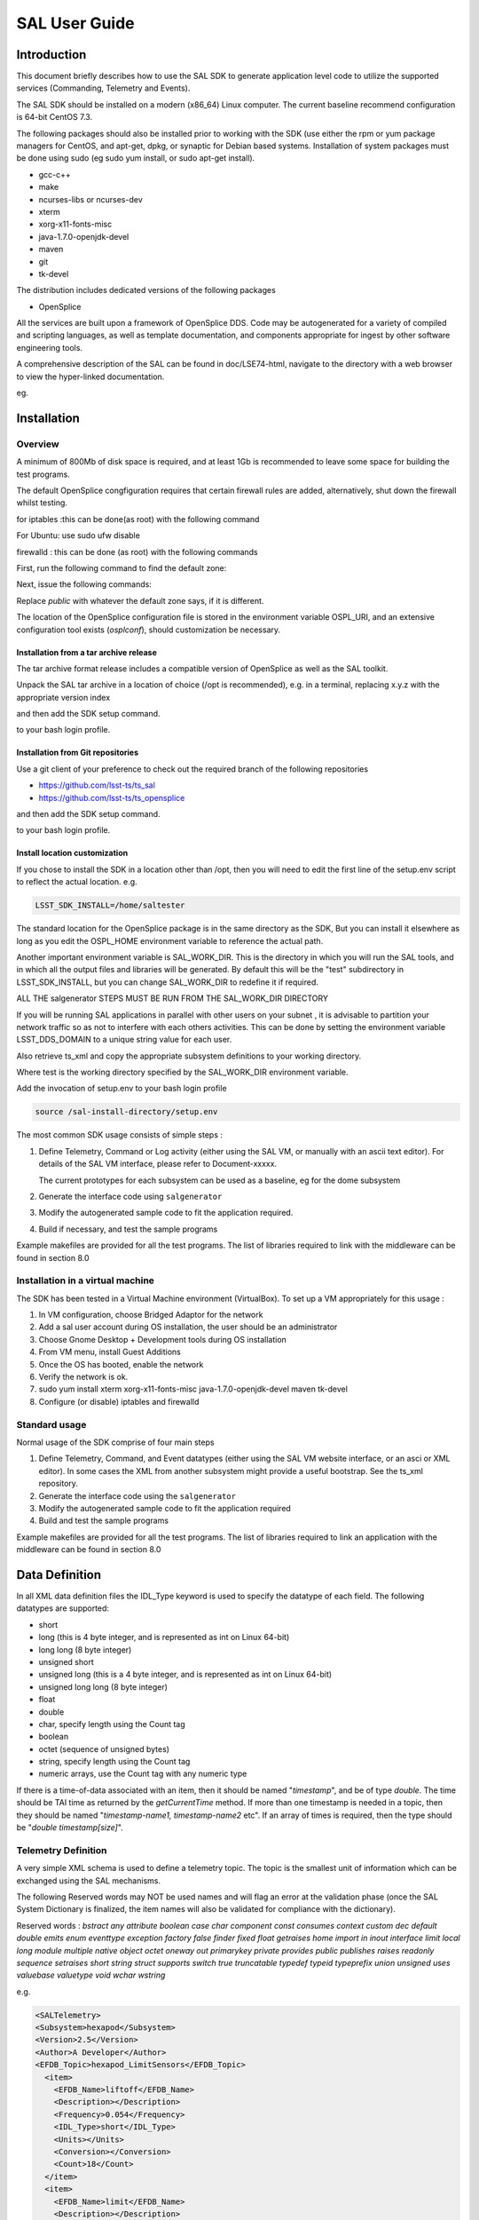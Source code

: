 ##############
SAL User Guide
##############

Introduction
============

This document briefly describes how to use the SAL SDK to generate application level code to utilize the supported services (Commanding, Telemetry and Events).

The SAL SDK should be installed on a modern (x86_64) Linux computer.
The current baseline recommend configuration is 64-bit CentOS 7.3.

The following packages should also be installed prior to working with the SDK (use either the rpm or yum package managers for CentOS, and apt-get, dpkg, or synaptic for Debian based systems.
Installation of system packages must be done using sudo (eg sudo yum install, or sudo apt-get install).

- gcc-c++
- make
- ncurses-libs or ncurses-dev
- xterm
- xorg-x11-fonts-misc
- java-1.7.0-openjdk-devel
- maven
- git
- tk-devel

The distribution includes dedicated versions of the following packages

- OpenSplice

All the services are built upon a framework of OpenSplice DDS.
Code may be autogenerated for a variety of compiled and scripting languages, as well as template documentation, and components appropriate for ingest by other software engineering tools.

A comprehensive description of the SAL can be found in doc/LSE74-html, navigate to the directory with a web browser to view the hyper-linked documentation.

eg.

.. prompt:: bash

    firefox file:///**path-to-installation**/doc/LSE74-html/index.html


Installation
============
Overview
--------

A minimum of 800Mb of disk space is required, and at least 1Gb is recommended to leave some space for building the test programs.

The default OpenSplice congfiguration requires that certain firewall rules are added, alternatively, shut down the firewall whilst testing.

for iptables :this can be done(as root) with the following command

.. prompt:: bash

    sudo /etc/init.d/iptables stop


For Ubuntu: use sudo ufw disable

firewalld : this can be done (as root) with the following commands

First, run the following command to find the default zone:

.. prompt:: bash

    firewall-cmd --get-default-zone


Next, issue the following commands:

.. prompt:: bash

    firewall-cmd  --zone=public --add-port=250-251/udp --permanent
    firewall-cmd --zone=public --add-port==7400-7413/udp --permanent
    firewall-cmd --reload


Replace *public* with whatever the default zone says, if it is different.

The location of the OpenSplice configuration file is stored in the environment variable OSPL_URI, and an extensive configuration tool exists (*osplconf*), should customization be necessary.

Installation from a tar archive release
^^^^^^^^^^^^^^^^^^^^^^^^^^^^^^^^^^^^^^^
The tar archive format release includes a compatible version of OpenSplice as well as the SAL toolkit.

Unpack the SAL tar archive in a location of choice (/opt is recommended), e.g. in a terminal, replacing x.y.z with the appropriate version index

.. prompt:: bash

    cd /opt
    tar xzf [location-of-sdk-archive]/salSDK-x.y.z_x86_64.tgz


and then add the SDK setup command.

.. prompt:: bash

    source /opt/setup.env


to your bash login profile.

Installation from Git repositories
^^^^^^^^^^^^^^^^^^^^^^^^^^^^^^^^^^
Use a git client of your preference to check out the required branch of the following repositories

* https://github.com/lsst-ts/ts_sal
* https://github.com/lsst-ts/ts_opensplice


and then add the SDK setup command.

.. prompt:: bash

    source  /opt/setup.env


to your bash login profile.

Install location customization
^^^^^^^^^^^^^^^^^^^^^^^^^^^^^^
If you chose to install the SDK in a location other than /opt, then you will need to edit the first line of the setup.env script to reflect the actual location. e.g.

.. code::

    LSST_SDK_INSTALL=/home/saltester


The standard location for the OpenSplice package is in the same directory as the SDK, But you can install it elsewhere as long as you edit the OSPL_HOME environment variable to reference the actual path.

Another important environment variable is SAL_WORK_DIR.
This is the directory in which you will run the SAL tools, and in which all the output files and libraries will be generated.
By default this will be the "test" subdirectory in LSST_SDK_INSTALL, but you can change SAL_WORK_DIR to redefine it if required.

ALL THE salgenerator STEPS MUST BE RUN FROM THE SAL_WORK_DIR DIRECTORY

If you will be running SAL applications in parallel with other users on your subnet , it is advisable to partition your network traffic so as not to interfere with each others activities.
This can be done by setting the environment variable LSST_DDS_DOMAIN to a unique string value for each user.

Also retrieve ts_xml and copy the appropriate subsystem definitions to your working directory.

.. prompt:: bash

    cp ts_xml-master/python/lsst/ts/xml/data/sal_interfaces/mysubsystem/*.xml test/.

Where test is the working directory specified by the SAL_WORK_DIR environment variable.

Add the invocation of setup.env to your bash login profile

.. code::

    source /sal-install-directory/setup.env


The most common SDK usage consists of simple steps :

1. Define Telemetry, Command or Log activity (either using the SAL VM, or manually with an ascii text editor).
   For details of the SAL VM interface, please refer to Document-xxxxx.

   The current prototypes for each subsystem can be used as a baseline, eg for the dome subsystem

   .. prompt:: bash

        cd $SAL_WORK_DIR
        cp $SAL_HOME/scripts/xml-templates/dome/*.xml

2. Generate the interface code using ``salgenerator``
3. Modify the autogenerated sample code to fit the application required.
4. Build if necessary, and test the sample programs

Example makefiles are provided for all the test programs.
The list of libraries required to link with the middleware can be found in section 8.0

Installation in a virtual machine
---------------------------------
The SDK has been tested in a Virtual Machine environment (VirtualBox).
To set up a VM appropriately for this usage :

1. In VM configuration, choose Bridged Adaptor for the network
2. Add a sal user account during OS installation, the user should be an administrator
3. Choose Gnome Desktop + Development tools during OS installation
4. From VM menu, install Guest Additions
5. Once the OS has booted, enable the network
6. Verify the network is ok.
7. sudo yum install xterm xorg-x11-fonts-misc java-1.7.0-openjdk-devel maven tk-devel
8. Configure (or disable) iptables and firewalld

   .. prompt:: bash

        systemctl disable iptables
        systemctl disable firewalld
        system stop iptables
        system stop firewalld



Standard usage
--------------
Normal usage of the SDK comprise of four main steps

1. Define Telemetry, Command, and Event datatypes (either using the SAL VM website interface, or an asci or XML editor).
   In some cases the XML from another subsystem might provide a useful bootstrap.
   See the ts_xml repository.
2. Generate the interface code using the ``salgenerator``
3. Modify the autogenerated sample code to fit the application required
4. Build and test the sample programs

Example makefiles are provided for all the test programs.
The list of libraries required to link an application with the middleware can be found in section 8.0

Data Definition
===============
In all XML data definition files the IDL_Type keyword is used to specify the datatype of each field.
The following datatypes are supported:

* short
* long (this is 4 byte integer, and is represented as int on Linux 64-bit)
* long long (8 byte integer)
* unsigned short
* unsigned long (this is a 4 byte integer, and is represented as int on Linux 64-bit)
* unsigned long long (8 byte integer)
* float
* double
* char, specify length using the Count tag
* boolean
* octet (sequence of unsigned bytes)
* string, specify length using the Count tag
* numeric arrays, use the Count tag with any numeric type

If there is a time-of-data associated with an item, then it should be named "*timestamp*", and be of type *double*.
The time should be TAI time as returned by the *getCurrentTime* method.
If more than one timestamp is needed in a topic, then they should be named "*timestamp-name1, timestamp-name2* etc".
If an array of times is required, then the type should be "*double timestamp[size]*".

Telemetry Definition
--------------------
A very simple XML schema is used to define a telemetry topic.
The topic is the smallest unit of information which can be exchanged using the SAL mechanisms.

The following Reserved words may NOT be used names and will flag an error at the validation phase (once the SAL System Dictionary is finalized, the item names will also be validated for compliance with the dictionary).

Reserved words : *bstract any attribute boolean case char component const consumes context custom dec default double emits enum eventtype exception factory false finder fixed float getraises home import in inout interface limit local long module multiple native object octet oneway out primarykey private provides public publishes raises readonly sequence setraises short string struct supports switch true truncatable typedef typeid typeprefix union unsigned uses valuebase valuetype void wchar wstring*

e.g.

.. code:: xml

    <SALTelemetry>
    <Subsystem>hexapod</Subsystem>
    <Version>2.5</Version>
    <Author>A Developer</Author>
    <EFDB_Topic>hexapod_LimitSensors</EFDB_Topic>
      <item>
        <EFDB_Name>liftoff</EFDB_Name>
        <Description></Description>
        <Frequency>0.054</Frequency>
        <IDL_Type>short</IDL_Type>
        <Units></Units>
        <Conversion></Conversion>
        <Count>18</Count>
      </item>
      <item>
        <EFDB_Name>limit</EFDB_Name>
        <Description></Description>
        <Frequency>0.054</Frequency>
        <IDL_Type>short</IDL_Type>
        <Units></Units>
        <Count>18</Count>
      </item>
    </SALTelemetry>


Command Definition
------------------
The process of defining supported commands is similar to Telemetry using XML.
The command aliases correspond to the ones listed in the relevant subsystem ICD.
e.g.

.. code:: xml

    <SALCommand>
    <Subsystem>hexapod</Subsystem>
    <Version>2.5</Version>
    <Author>salgenerator</Author>
    <EFDB_Topic>hexapod_command_configureAcceleration</EFDB_Topic>
    <Alias>configureAcceleration</Alias>
    <Device>drive</Device>
    <Property>Acceleration</Property>
    <Action></Action>
    <Value></Value>
    <Explanation>http://sal.lsst.org/SAL/Commands/hexapod_command_configureAcceleration.html</Explanation>
      <item>
        <EFDB_Name>xmin<EFDB_Name>
        <Description> </Description>
        <IDL_Type>double</IDL_Type>
        <Units> </Units>
        <Count>1</Count>
      </item>
      <item>
        <EFDB_Name>xmax</EFDB_Name>
        <Description> </Description>
        <IDL_Type>double</IDL_Type>
        <Units> <Units>
        <Count>1<Count>
      </item>
    </SALCommand>


.. note::
    The generic lifecycle commands should NOT be included, they are automatically generated during the salgenerator validation and/or UML to XML processing.
    The current generic command set is {**start, stop, enable,disable,abort,enterControl,exitControl,standby,SetValue**}

Log Event Definition
--------------------
Events are defined in a similar fashion to commands.
e.g.
The Log Event aliases are as defined in the relevant ICD.
e.g.

.. code:: xml

    <SALEvent>
      <Subsystem>hexapod</Subsystem>
      <Version>2.4</Version>
      <Author>salgenerator</Author>
      <EFDB_Topic>hexapod_logevent_limit</EFDB_Topic>
      <Alias>limit<Alias>
      <Explanation>http://sal.lsst.org/SAL/Events/hexapod_logevent_limit.html</Explanation>
        <item>
          <EFDB_Name>priority</EFDB_Name>
          <Description>Severity of the event</Description>
          <IDL_Type>long</IDL_Type>
          <Units>NA</Units>
          <Count>1</Count>
        </item>
        <item>
          <EFDB_Name>axis</EFDB_Name>
          <Description> </Description>
          <IDL_Type>string</IDL_Type>
          <Units> </Units>
          <Count>1</Count>
        </item>
        <item>
          <EFDB_Name>limit</EFDB_Name>
          <Description> </Description>
          <IDL_Type>string</IDL_Type>
          <Units> </Units>
          <Count>1</Count>
        </item>
        <item>
          <EFDB_Name>type</EFDB_Name>
          <Description> </Description>
          <IDL_Type>string</IDL_Type>
          <Units></Units>
          <Count>1</Count>
        </item>
    </SALEvent>


.. note::
    The generic lifecycle events should NOT be included, they are automatically generated during the salgenerator validation and/or UML to XML processing.
    The current generic event set is *SettingVersions, SummaryState, DetailedState, ErrorCode, AppliedSettingsMatchStart*.

Updating the XML definitions
----------------------------
The XML definitions of the SAL objects for each subsystem are maintained in a github repository (https://github.com/lsst-ts/ts_xml).
When subsystem developers update the XML definitions for their interfaces, they should create a new feature branch in the github repository and put the modified version into it.
Once the feature(s) have been fully tested, the corresponding changes are made made to the appropriate ICD. Once the ICD has been approved by the Change Control Board, the modified XML will merged into the master branch and assigned an official release number.
The master (release) branch is used to generate the SAL runtime libraries which can be used by other subsystems for integration testing.
The master branch is also used by the Continuous Integration Unit Testing framework.

The XML definition files for the subsystem you are developing should be checked out of the github repository to ensure you are working with the latest version.

For convenience the full set of current definition files in also included in each SAL SDK Release (in lsstsal/scripts/xml-templates).

The XML definition files should be copied to the SAL_WORK_DIR directory before using the SAL tools.

The SAL tools must be run from the SAL_WORK_DIR directory.

Using the SDK
=============
Before using the SDK, make sure that all the directories in the SAL_WORK_DIR and The SAL installation directory are owned by you
e.g.
.. prompt:: bash

    cd $SAL_WORK_DIR
    chown -R <username>:<username> *


Once Telemetry/Command/Events have been defined, either using the SAL VM or hand edited,

e.g. for **skycam**, interface code and usage samples can be generated using the **salgenerator** tool.
e.g.

.. prompt:: bash

    **salgenerator skycam validate**
    **salgenerator skycam sal cpp**


would generate the c++ communications libraries to be linked with any user code which needs to interface with the **skycam** subsystem.

The "sal" keyword indicates SAL code generation is the required operation, the selected wrapper is cpp (GNU G++ compatible code is generated, other options are java, cpp).

C++ code generation produces a shared library for type support and another for the SAL API.
It also produces test executables to publish and subscribe to all defined Telemetry streams, and to send all defined Commands and log Events.

Java code generation produces a .jar class library for type support and another for the SAL API.
It also produces .jar libraries to test publishing and subscribing to all defined Telemetry streams, and to send all defined Commands and log Events.

Simple example scripts to perform the major functions can be found later in this document.

The "labview" keyword indicates that a LabVIEW compatible shared library and Monitor task should be built (the "sal cpp" step must previously have been run).

The "maven" keyword indicates that a Maven project should be built for the subsystem.
This will be placed in $SAL_WORK_DIR/maven/[subsystem]_[version], The "sal java" step must previously have been run).

Recommend sequence of operations
--------------------------------

1. Create the XML Telemetry, Command, and Event definitions
2. Use the salgenerator validate operation
3. Use the salgenerator html operation
4. Use the salgenerator sal operation
5. Verify test programs run correctly
6. Build the SAL shared library / JAR for the subsystem
7. Begin simulation/implementation and testing

Step 1 - Definition
^^^^^^^^^^^^^^^^^^^
Use an XML editor to create/modify  the set of subsystem xml files.
Each file should be appropriately named and consists of a either Telemetry, Command, or Event definitions.
The current prototypes for each subsystem can be found at https://github.com/lsst-ts/ts_xml.

Step 2 - Validation
^^^^^^^^^^^^^^^^^^^
Run the salgenerator tool validate option for the appropriate subsystem.

.. prompt:: bash

    salgenerator mount validate


The successful completion of the validation phase results in the creation of the following files and directories

idl-templates--Corresponding IDL DDS Topic definitions
idl-templates/validated--validated and standardized idl
idl-templates/validated/sal--idl modules for use with OpenSplice
sql--database table definitions for telemetry
xml--XML versions of the all telemetry definitions

Step 3 - Update Structure and documentation
^^^^^^^^^^^^^^^^^^^^^^^^^^^^^^^^^^^^^^^^^^^
Run the salgenerator html option for the appropriate subsystem.

.. prompt:: bash

    salgenerator mount html


The successful completion of the html phase results in the creation of the following files and directories which may be used to update the SAL online configuration website.
(See SAL VM documentation for upload details).

.. code::

    html -- a set of directories, one per .idl file, with web forms for editing online
            a set of index-dbsimulate web page forms
            a set of index-simulate web page forms
            a set of sal-generator web page forms


Step 4-Code Generation
^^^^^^^^^^^^^^^^^^^^^^
Run the salgenerator tool using the sal option for the appropriate subsystem.
The sal option requires at least one target language to also be specified.
The current target language are cpp, java.

Depending upon the target language, successful completion of the code generation results in the following output directories (e.g. for mount)
.. code::

    e.g. salgenerator mount sal cpp

    c++ -
        mount: - *common mount support files*

            cpp
            isocpp
            java

        mount/cpp:
            ccpp_sal_mount.h -main include file
            libsacpp_mount_types.so - dds type support library
            Makefile.sacpp_mount_types - type support makefile
            sal_mount.cpp - item access support
            sal_mountDcps_impl.cpp - type class implementation
            sal_mount.idl - type definition idl
            sal_mountDcps.cpp - type support interface
            sal_mountSplDcps.cpp - type support I/O
            sal_mountDcps.h - type interface headers
            sal_mount.h - type support class
            sal_mountSplDcps.h - type I/O headers
            sal_mountSplDcps.h - type I/O headers
            src

        mount/cpp/src:
            CheckStatus.cpp - test dds status returns
            CheckStatus.h - test dds status headers
            mountCommander.cpp - command generator
            mountController.cpp - command processor
            mountEvent.cpp - event generator
            mountEventLogger.cpp - event logger
            Makefile.sacpp_mount_cmd - command support makefile
            Makefile.sacpp_mount_event - event support makefile
            sacpp_mount_cmd - *test program*
            sacpp_mount_ctl - *test program*
            sacpp_mount_event - *test program*
            sacpp_mount_eventlog - *test program*
            sal_mount.h - SAL class headers
            sal_mountC.h - SAL C support
            sal_mount.cpp - SAL class

        mount_TC: - specific to particular telemetry stream

            cpp
            isocpp
            java

        mount_TC/cpp:

            src
            standalone

        mount_TC/cpp/src:
            CheckStatus.cpp - check dds status class
            CheckState.h - check dds status header
            mount_TCDataPublisher.cpp - Actuators data publisher
            mount_TCDataSubscriber.cpp - Actuators data subscriber

        mount_TC/cpp/standalone:
            Makefile
            Makefile.sacpp_mount_TC_sub - subscriber makefile
            Makefile.sacpp_mount_TC_pub - publisher makefile
            sacpp_mount_sub - *test program*
            sacpp_mount_pub - *test program*
            src

        mount_TC/cpp/standalone/src:

.. code::

    e.g. salgenerator mount sal java
        java -
            mount/java:
                classes - compiled type classes
                mount - generated java types
                Makefile.saj_mount_types - makefile for types
                saj_mount_types.jar - type support classes
                sal_mount.idl - validated sal idl
                src
            mount/java/classes:
                full set of java .class type support files
            mount saj_mount_types.manifest
            mount/java/classes/mount:
                full set of .java type support files
            mount/java/mount:
            mount/java/src:
                ErrorHandler.java
                Mount_cmdctl.run - run command tester
                mount_event.run - run event tester
                mountCommander.java - commander source
                mountController.java - command processor source
                mountEvent.java - event generator source
                mount_EventLogger.java - event logger source
                Makefile.saj_mount_cmdctl - command class makefile
                Makefile.saj_mount_event - event class makefile
            mount_TC/java: - specific to particular telemetry stream
                Makefile
                src
                standalone
                mount_TC/java/src:
                    ErrorHandler.java - error handler class source
                    mount_TCDataPublisher.java - publisher class source
                    mount_TCDataSubscriber.java - subscriber class source
                    org
                mount_TC/java/src/org:
                    lsst
                mount_TC/java/src/org/lsst:
                    sal
                mount_TC/java/src/org/lsst/sal:
                    sal_mount.java - sal class for mount
                mount_TC/java/src/org/lsst/sal/mount:
                    Actuators
                mount_TC/java/src/org/lsst/sal/mount/Actuators:
                mount_TC/java/standalone:
                    mount_TC.run - *run test programs*
                    Makefile
                    Makefile.saj_mount_TC_pub - publication class makefile
                    Makefile.saj_mount_TC_sub - subscription class makefile
                    saj_mount_TC_pub.jar - telemetry publication class
                    saj_mount_TC_sub.jar - telemetry subscription class

Once the java has been generated it is also possible to create a Maven project for ease of distribution.
Use the command e.g.

.. prompt:: bash

    salgenerator mount maven

will create and build a maven project and it in

.. code::

    $SAL_WORK_DIR/maven/mount_[sal-version-number]

.. code::


salgenerator Options
--------------------
The salgenerator executes a variety of processes, depending upon the options selected.

.. code::

    validate - check the XML files, generate validated IDL
    html - generate web form interfaces and documentation
    labview - generate labVIEW interface
    sal [lang] - generate SAL C++, Java or wrappers
    lib - generate the SAL shared library for a subsystem
    icd - generate ICD document
    maven - generate a maven project (per subsystem)
    verbose - be more verbose ;-)

SAL API examples
----------------
The SAL code generation processes also generates a comprehensive set of test programs so that correct operation of the interfaces can be verified.

Sample code is generated for the C++, Java target languages currently.

The sample code provides a simple command line test for

.. code::

    publishing and subscription for each defined Telemetry type
    issuing and receiving each defined Command type
    generating and logging for each defined Event type

In addition, GUI interfaces are provided to simplify the launching of Command and Event tests.

The procedure for generating test VI's for the LabVIEW interface is detailed in Appendix X.
At present this is an interactive process, involving lots of LabVIEW dialogs.

Testing
=======
Environment
-----------
To check that the OpenSplice environment has been correctly initialized; in a terminal, type

.. prompt:: bash

    idlpp

should produce
.. code::

    Usage: idlpp  [-c preprocesso-path] [-b ORB-template-path]
           [-n <include-suffix>] [-I path] [-D macro[=definition]] [-S] [-C]
           [-l (c|c++\cpp\isocpp\cs\java] [-j [old]:<new>] [-d directory] [-i]
           [-P dll_macro_name[,<chfile>]] [-o (dds-types| custom-psm| no-equality] <filename>

To check that the SAL environment has been correctly initialized; in a terminal type

.. prompt:: bash

    salgenerator

shoud produce

.. code::

    SAL generator tool - Usage:
        salgenerator subsystem flag(s)
        where flag(s) may be
            validate - check the XML Telemetry/Command/LogEvent definitions
            sal - generate SAL wrappers for cpp, java, isocpp
            lib - generate shared library
            labview - generate LabVIEW low-level interface
            maven - generate a maven repository
            db - generate telemetry database table

                Arguments required are
                db start-time end-time interval

                where the times are formatted like "2008-11-12 16:20:01"
                and the interval is in seconds
            sim - generate simulation configuration
            icd - generate ICD document
            link - link a SAL program
            verbose - be more verbose ;-;

Verify tha the network interface is configured and operating correctly.

Make sure that Firewalld is properly configured (or disabled by issuing the *systemctl stop firewalld* command as root).

Telemetry
---------
Once the salgenerator has been used to validate the definition files and generate the support libraries, there will be automatically built test programs available.

In all cases, log and diagnostic output from OpenSplice will be written to the files

.. code::

    ospl-info.log and ospl-error.log

in the directory where the test is run.

The following locations assume code has been built for the skycam subsystemsupport, there will be separate subdirectories for each Telemetry stream type.

.. code::

    For C++
        skycam_<telemetryType>/cpp/standalone/sacpp_skycam_pub - publisher
        skycam_<telemetryType>/cpp/standalone/sacpp_skycam_sub - subscriber
    start the subscriber first, then the publisher.
    For Java
        skycam_<telemetryType>/java/standalone/skycam_<telemetryType>.run
            - start publisher and subscriber

Commands
--------
The following locations assume code has been built for mount subsystemsupport

.. code::

    For C++
        mount/cpp/src/sacpp_mount_[command]_commander - to send commands
        mount/cpp/src/sacpp_mount_[command]_controller - to process commands
        start the controller first, wait for it to print Ready, then run the commander
    For java
        mount/java/src/mount_cmdctl.run - starts command processor

In addition a gui can be used to send all supported subsystem commands (with an associated processor to demonstrate reception of same).
To start the gui e.g. for hexapod subsystem
.. code::

    For C++
        command_test_gui hexapod

This script is on the PATH, so you should be able to run it from the command line.

The gui provides a window to select the command to run.
If a command has optional values/modifiers, then a subwindow will open to allow their values to be entered.
A terminal window show the messages from a demo command processor which simply prints the contents of commands as they are received.


.. image:: /images/sal_user_guide/testing_commands.png

Events
------
The following locations assume code has been built for mount subsystem support

.. code::

    For C++
        mount/cpp/src/sacpp_mount_[event]_send - to generate events
        mount/cpp/src/sacpp_mount_[event]_log - to log the events
        start the event logger first and then the send
    For java
        mount/java/src/mount_events.run - starts events processor

In addition a gui can be used to send all supported subsystem commands (with an associated processor to demonstrate reception of same).
To start the gui e.g. for hexapod subsystem

.. code::

    For C++
        logevent_test_gui

This script is on the PATH so you should be able to run it from the command line.

.. image:: /images/sal_user_guide/testing_events.png

The gui provides a window to select the event to generate.
If an event has optional values/modifiers, then a subwindow will open to allow their values to be entered.
A terminal window show the messages from a demo event processor which simply prints the content of events as they are received.

Application programming Interfaces
==================================
C++
---

.. code::

    Includes:
        #include <string>
        #include <sstream>
        #include <iostream>
        #include "SAL_Mount.h"
        #include "ccpp_sal_mount.h"
        #include "os.h"
        #include "example_main.h"
        #include "example_main.h"
        using namespace DDS;
        using namespace <subsystem>; // substitute the actual subsystem name here

    Public:
        int putSample(<subsystem::telemetryType> data); - publish telemetry sample
        int getSample(<subsystem::telemetryTypeSeq> data); - read next telemetry sample
        int putSample_<telemetryType>(<subsystem::telemetryTypeC>*data); - publish telemetry sample (C)
        int getSample_<telemetryType>(<subsystem::telemetryTypeC>*data); - read next telemetry sample (C)
        void salTypeSupport(char*topicName); - initialize type support
        void salTelemetryPub(char *topicName); - create telemetry publisher object
        void salTelemetrySub(char *topicName); - create telemetry subscriber object
        void salEvent(char *topicName); - create event object
        int getResponse(<subsystem>::ackcmdSeq data); - read command ack
        int getEvent(<subsystem>::logeventSeq data); - read event data
        void salShutdown(); - tidyup
        void salCommand(); - create command object
        void salProcessor(); - create command processor object
        int issueCommand(<subsystem>::command data); - send a command
        int issueCommandC(<subsystem_commandC *data>; - send a command (C)
        int ackCommand(int cmdSeqNum, long ack, long error, char *result); - acknowledge a command
        int acceptCommand(<subsystem>::commandSeq data); - read next command
        int acceptCommandC(<subsystem>::commandC *data); - read next command (C)
        int checkCommand(int cmdSeqNum); - check command status
        int cancelCommand(int cmdSeqNum); - abort all commands
        int waitForCompletion(int cmdSeqNum, unsigned int timeout); - wait for command to complete
        int setDebugLevel(int level); - change debug info level
        int getDebugLevel(int level) - get cureent debug info level
        int getOrigin(); - get origin descriptor
        int getProperty(stringproperty, stringvalue); - get configuration item
        int setProperty(stringproperty, stringvalue); - set configuration item
        int getPolicy(stringpolicy, stringvalue); - get middleware policy item
        int setPolicy(stringpolicy, stringvalue); - set middleware policy item
        void logError(int status); - log middleware error
        salTIME currentTime(); - get current timestamp
        int logEvent(char *message, int priority); - generate a log event

Java
----

.. code::

    Includes:
        import <subsystem>.*; // substitute actual subsystem name here
        import org.lsst.sal.<SAL_subsystem>; substitute actual subsystem name here
    Public:
        public void salTypeSupport(String topicName) - initialize type support
        public int putSample(<telemetryType> data) - publish a telemetry sample
        public int getSample(<telemetryType> data) - read next telemetry sample
        public void salTelemetryPub(String topicName) - create telemetry publisher
        public void salTelemetrySub(String topicName) - create telemetry subscriber
        public void logError(int status) - log middleware error
        public SAL_<subsystem>() - create SAL object
        public int issueCommand(command data) - send a command
        public int ackCommand(<subsystem>.command data) - acknowledge a command
        public int acceptCommand(<subsystem>.command data) - read next command
        public int checkCommand(int cmdSeqNum) - check command status
        public int getResponse(ackcmdSeqHolder data) - read command ack
        public int cancelCommand(int cmdSeqNum) - cancel a command
        public int abortCommand(int cmdSeqNum) - abort all commands
        public int waitForCompletion(int cmdSeqNum, int timeout) - wait for command to complete
        public int getEvent(logeventSeqHolder data) - read next event data
        public int logEvent(String message, int priority) - generate an event
        public int setDebugLevel(int level) -set debug info level
        public int getDebugLevel(int level) - get debug info level
        public int getOrigin() - get origin descriptor
        public int getProperty(String property, String value) - get configuration item
        public int setProperty(String property, String value) - set configuration item
        public void salCommand() - create a command object
        public void salProcessor() - create command processor object
        public void salShutdown() - tidyup
        public void salEvent(String topicName) - create event object


SAL XML Schema
==============
Telemetry
---------
telemetrySetType
^^^^^^^^^^^^^^^^
.. image:: /images/sal_user_guide/sal_xml_schema_telemetry_telemetrysettype.png

telemetryType
^^^^^^^^^^^^^
.. image:: /images/sal_user_guide/sal_xml_schema_telemetry_telemetrytype.png

telemetryItemType
^^^^^^^^^^^^^^^^^
.. image:: /images/sal_user_guide/sal_xml_schema_telemetry_telemetryitemtype.png

Commands
--------
commandSetType
^^^^^^^^^^^^^^
.. image:: /images/sal_user_guide/sal_xml_schema_command_commandsettype.png

commandType
^^^^^^^^^^^
.. image:: /images/sal_user_guide/sal_xml_schema_command_commandtype.png

commandItemType
^^^^^^^^^^^^^^^
.. image:: /images/sal_user_guide/sal_xml_schema_command_commanditemtype.png

Events
------
eventSetType
^^^^^^^^^^^^
.. image:: /images/sal_user_guide/sal_xml_schema_events_eventsettype.png

eventType
^^^^^^^^^
.. image:: /images/sal_user_guide/sal_xml_schema_events_eventtype.png

eventItemType
^^^^^^^^^^^^^
.. image:: /images/sal_user_guide/sal_xml_schema_events_eventitemtype.png

Compiler Options and Link Libraries
===================================
The following compiler options are required when compiling application code.
For subsequent linking with the SAL and DDS middleware.

.. code::

    CFLAGS/CXXFLAGS : -m64 -D_REENTRANT -fPIC -Wno-write-strings

Subsystems with duplicate instantiations (e.g. Hexapods) also require

.. code::

    -DSAL_SUBSYSTEM_IS_KEYED

and the following include paths will be required
.. code::

    -I$(OSPL_HOME/include
    -I$(OSPL_HOME/include/sys
    -I$(OSPL_HOME)/include/dcps/C++/SACPP
    -I$(SAL_HOME)/include
    -I$(SAL_WORK_DIR)/include
    -I../../-subsys-/cppsrc

    where -subsys- is the subsystem name e.g. hexapod

The following libraries are required when linking an application to use the SAL and DDS middleware.
For an application that communicates with multiple subsystems, the SAL libraries for each must be included.

.. code::

    SAL : libSAL_[subsystem-name].so, libsacpp_[subsystem-name]_types.so
    DDS : libdcpssacpp.so, libdcpsgapi.so, libddsuser.so, libddskernel.so, libddserialization.so, libddsconfparser.so, libddsdatabase.so, libddsutil.so, libddsos.so, libddsconf.so
    Other: libdl.so, libpthread.so

Appropriate linker path directives are

.. code::

    -L$(OSPL_HOME)/lib -L$(SAL_HOME)/lib

LabVIEW test VI generation
==========================
If you have multiple LabVIEW versions installed, or if LabVIEW is installed in a non default location, you can use the environment variable LABVIEW_HOME to control where the SDK looks for the LabVIEW header files.

.. code::

    export LABVIEW_HOME=/opt/natinst

would expect to find headers in ``/opt/natinst/LabVIEW_20[xx]_64``
Run the salgenerator steps in order

.. prompt:: bash

    salgenerator [subsystem] validate
    salgenerator [subsystem]  sal cpp
    salgenerator [subsystem] labview

The generation of the LabVIEW test VI's is an interactive process.
The LabVIEW Shared library import is used to automatically generate VI's to interact with the Salgenerator produced SALLV_[subsystem].so library.

.. note::
    **It is vital to COMPLETELY DELETE the entire destination directory and it's contents so that wizard can create its output directory afresh.
    For example if you choose to place the results in** ``/home/me/sal/test/tcs/labview/lib`` **, then you should run the following command BEFORE starting the LabVIEW tools.**

    .. prompt:: bash

        rm -rf /home/me/sal/test/tcs/labview/lib

1. Start Labview and select :menuselection:`Tools --> Import --> Shared Library (.so)` option.

    .. image:: /images/sal_user_guide/labview_test_vi_generation_1.png

2. Choose either :guilabel:`New` or :guilabel:`Update` option and specify the path to the library and the click :guilabel:`Next`.
   Proceed through the rest of the dialogs as illustrated below.
   Generally selecting the default and clicking :guilabel:`Next`  is appropriate.

   The only non-standard option is in the :guilabel:`Configure Include Paths` dialog where you must enter the

   .. code::

        BUILD_FOR_LV=1

   Option in the Preprocessor options section.

   .. image:: /images/sal_user_guide/labview_test_vi_generation_2.png

   .. image:: /images/sal_user_guide/labview_test_vi_generation_3.png

   .. image:: /images/sal_user_guide/labview_test_vi_generation_4.png

   .. image:: /images/sal_user_guide/labview_test_vi_generation_5.png

   .. image:: /images/sal_user_guide/labview_test_vi_generation_6.png

   .. image:: /images/sal_user_guide/labview_test_vi_generation_7.png

   .. image:: /images/sal_user_guide/labview_test_vi_generation_8.png

   .. image:: /images/sal_user_guide/labview_test_vi_generation_9.png

   .. image:: /images/sal_user_guide/labview_test_vi_generation_10.png

   When the LabVIEW import library wizard has completed it is necessary to run another LSST provided VI to finish the generation process.

   Use the LabVIEW :menuselection:`File --> Open` dialog to locate ts_SALLabVIEW/main.vi

   .. image:: /images/sal_user_guide/labview_test_vi_generation_11.png

   Click :guilabel:`OK` to run the main.vi VI.
   It will open a mostly empty interface.

   .. image:: /images/sal_user_guide/labview_test_vi_generation_12.png

   Click the :guilabel:`Run` icon.

   .. image:: /images/sal_user_guide/labview_test_vi_generation_13.png

   Click :guilabel:`OK` and select the subsystem IDL file.
   The correct file should be found in the [subsystem]/labview directory of the SAL_WORK_DIR tree.

   .. image:: /images/sal_user_guide/labview_test_vi_generation_14.png

   Click :guilabel:`OK` to select it.

   .. image:: /images/sal_user_guide/labview_test_vi_generation_15.png

   Click :guilabel:`OK`

   Another file dialog then appears for you to select the .lvlib containing the VI's.
   This should be located in the [subsystem]/labview/lib directory of the SAL_WORK_DIR tree.

   .. image:: /images/sal_user_guide/labview_test_vi_generation_16.png

   Click :guilabel:`OK`

   There will then be an extensive period where multiple windows flash on the screen as each VI is individually processed.
   Finally a library contents window will appear.

   .. image:: /images/sal_user_guide/labview_test_vi_generation_17.png

   Another extensive period will follow where each VI is processed again (you will see them being removed and re-added to the list one-by-one).
   Finally the process completes and the main LabVIEW window will reappear.

   Once the VI's has been built, you can manually test them by running them against either each other, or against the C++/Java test programs.

   Regardless of which option you choose, the LabVIEW environment must be set up first by

   1. Running the SALLV_[subsytem]_Monitor daemon in a terminal (this executable manages the shared memory used to mediate the transfer of data to and from LabVIEW.
      The daemon will have been built in the [SAL_WORK_DIR]/[subsystem]/labview directory.
   2. Run the [subsystem]_shm_connect VI and leave it open
   3. Depending upon the required function, an initialization VI should be run i.e. for command receivers, run [subsystem]_shm_salProcessor_[name], for event receivers, run [subsystem]_shm_salEvent_[name], and for Telemetry receivers, run [subsystem]_shm_salTelemetrySub.
   4. After an application has completed all it's SAL mediated communications, it is essential to call the [subsystem]_shm_release VI to clean it up.
